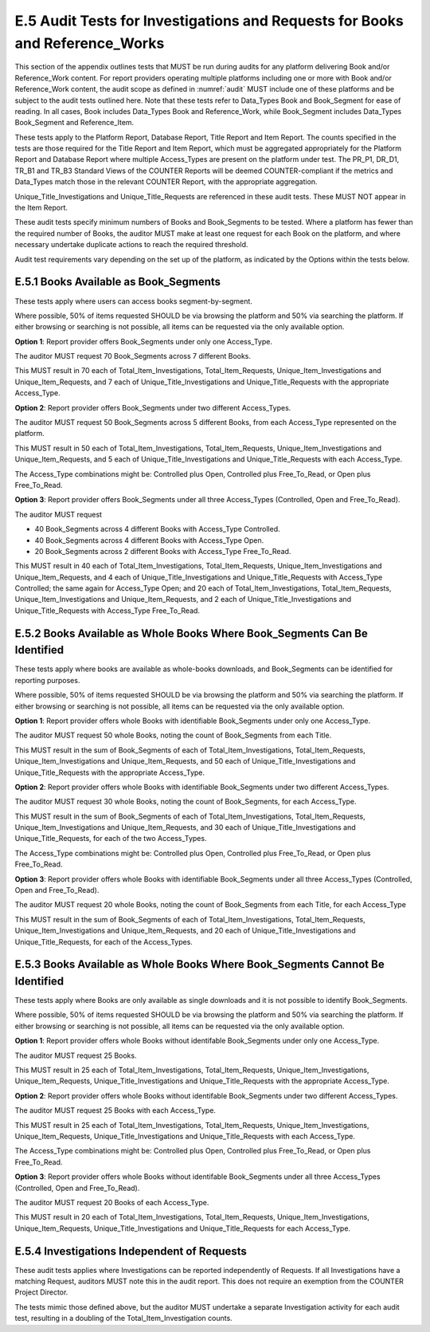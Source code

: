.. The COUNTER Code of Practice Release 5 © 2017-2023 by COUNTER
   is licensed under CC BY-SA 4.0. To view a copy of this license,
   visit https://creativecommons.org/licenses/by-sa/4.0/

E.5 Audit Tests for Investigations and Requests for Books and Reference_Works
-----------------------------------------------------------------------------

This section of the appendix outlines tests that MUST be run during audits for any platform delivering Book and/or Reference_Work content. For report providers operating multiple platforms including one or more with Book and/or Reference_Work content, the audit scope as defined in :numref:`audit` MUST include one of these platforms and be subject to the audit tests outlined here. Note that these tests refer to Data_Types Book and Book_Segment for ease of reading. In all cases, Book includes Data_Types Book and Reference_Work, while Book_Segment includes Data_Types Book_Segment and Reference_Item.

These tests apply to the Platform Report, Database Report, Title Report and Item Report. The counts specified in the tests are those required for the Title Report and Item Report, which must be aggregated appropriately for the Platform Report and Database Report where multiple Access_Types are present on the platform under test. The PR_P1, DR_D1, TR_B1 and TR_B3 Standard Views of the COUNTER Reports will be deemed COUNTER-compliant if the metrics and Data_Types match those in the relevant COUNTER Report, with the appropriate aggregation. 

Unique_Title_Investigations and Unique_Title_Requests are referenced in these audit tests. These MUST NOT appear in the Item Report.

These audit tests specify minimum numbers of Books and Book_Segments to be tested. Where a platform has fewer than the required number of Books, the auditor MUST make at least one request for each Book on the platform, and where necessary undertake duplicate actions to reach the required threshold.

Audit test requirements vary depending on the set up of the platform, as indicated by the Options within the tests below.


E.5.1 Books Available as Book_Segments
""""""""""""""""""""""""""""""""""""""

These tests apply where users can access books segment-by-segment.

Where possible, 50% of items requested SHOULD be via browsing the platform and 50% via searching the platform. If either browsing or searching is not possible, all items can be requested via the only available option.

**Option 1**: Report provider offers Book_Segments under only one Access_Type.

The auditor MUST request 70 Book_Segments across 7 different Books.

This MUST result in 70 each of Total_Item_Investigations, Total_Item_Requests, Unique_Item_Investigations and Unique_Item_Requests, and 7 each of Unique_Title_Investigations and Unique_Title_Requests with the appropriate Access_Type.

**Option 2**: Report provider offers Book_Segments under two different Access_Types.

The auditor MUST request 50 Book_Segments across 5 different Books, from each Access_Type represented on the platform.

This MUST result in 50 each of Total_Item_Investigations, Total_Item_Requests, Unique_Item_Investigations and Unique_Item_Requests, and 5 each of Unique_Title_Investigations and Unique_Title_Requests with each Access_Type.

The Access_Type combinations might be: Controlled plus Open, Controlled plus Free_To_Read, or Open plus Free_To_Read.

**Option 3**: Report provider offers Book_Segments under all three Access_Types (Controlled, Open and Free_To_Read).

The auditor MUST request

* 40 Book_Segments across 4 different Books with Access_Type Controlled.
* 40 Book_Segments across 4 different Books with Access_Type Open.
* 20 Book_Segments across 2 different Books with Access_Type Free_To_Read.

This MUST result in 40 each of Total_Item_Investigations, Total_Item_Requests, Unique_Item_Investigations and Unique_Item_Requests, and 4 each of Unique_Title_Investigations and Unique_Title_Requests with Access_Type Controlled; the same again for Access_Type Open; and 20 each of Total_Item_Investigations, Total_Item_Requests, Unique_Item_Investigations and Unique_Item_Requests, and 2 each of Unique_Title_Investigations and Unique_Title_Requests with Access_Type Free_To_Read.


E.5.2 Books Available as Whole Books Where Book_Segments Can Be Identified
""""""""""""""""""""""""""""""""""""""""""""""""""""""""""""""""""""""""""

These tests apply where books are available as whole-books downloads, and Book_Segments can be identified for reporting purposes.

Where possible, 50% of items requested SHOULD be via browsing the platform and 50% via searching the platform. If either browsing or searching is not possible, all items can be requested via the only available option.

**Option 1**: Report provider offers whole Books with identifiable Book_Segments under only one Access_Type.

The auditor MUST request 50 whole Books, noting the count of Book_Segments from each Title.

This MUST result in  the sum of Book_Segments of each of Total_Item_Investigations, Total_Item_Requests, Unique_Item_Investigations and Unique_Item_Requests, and 50 each of Unique_Title_Investigations and Unique_Title_Requests with the appropriate Access_Type.

**Option 2**: Report provider offers whole Books with identifiable Book_Segments under two different Access_Types.

The auditor MUST request 30 whole Books, noting the count of Book_Segments, for each Access_Type.

This MUST result in the sum of Book_Segments of each of Total_Item_Investigations, Total_Item_Requests, Unique_Item_Investigations and Unique_Item_Requests, and 30 each of Unique_Title_Investigations and Unique_Title_Requests, for each of the two Access_Types.

The Access_Type combinations might be: Controlled plus Open, Controlled plus Free_To_Read, or Open plus Free_To_Read.

**Option 3**: Report provider offers whole Books with identifiable Book_Segments under all three Access_Types (Controlled, Open and Free_To_Read).

The auditor MUST request 20 whole Books, noting the count of Book_Segments from each Title, for each Access_Type

This MUST result in the sum of Book_Segments of each of Total_Item_Investigations, Total_Item_Requests, Unique_Item_Investigations and Unique_Item_Requests, and 20 each of Unique_Title_Investigations and Unique_Title_Requests, for each of the Access_Types.


E.5.3 Books Available as Whole Books Where Book_Segments Cannot Be Identified
"""""""""""""""""""""""""""""""""""""""""""""""""""""""""""""""""""""""""""""

These tests apply where Books are only available as single downloads and it is not possible to identify Book_Segments.

Where possible, 50% of items requested SHOULD be via browsing the platform and 50% via searching the platform. If either browsing or searching is not possible, all items can be requested via the only available option.

**Option 1**: Report provider offers whole Books without identifable Book_Segments under only one Access_Type.

The auditor MUST request 25 Books.

This MUST result in 25 each of Total_Item_Investigations, Total_Item_Requests, Unique_Item_Investigations, Unique_Item_Requests, Unique_Title_Investigations and Unique_Title_Requests with the appropriate Access_Type.

**Option 2**: Report provider offers whole Books without identifable Book_Segments under two different Access_Types.

The auditor MUST request 25 Books with each Access_Type.

This MUST result in 25 each of Total_Item_Investigations, Total_Item_Requests, Unique_Item_Investigations, Unique_Item_Requests, Unique_Title_Investigations and Unique_Title_Requests with each Access_Type.

The Access_Type combinations might be: Controlled plus Open, Controlled plus Free_To_Read, or Open plus Free_To_Read.

**Option 3**: Report provider offers whole Books without identifable Book_Segments under all three Access_Types (Controlled, Open and Free_To_Read).

The auditor MUST request 20 Books of each Access_Type.

This MUST result in 20 each of Total_Item_Investigations, Total_Item_Requests, Unique_Item_Investigations, Unique_Item_Requests, Unique_Title_Investigations and Unique_Title_Requests for each Access_Type.


E.5.4 Investigations Independent of Requests
""""""""""""""""""""""""""""""""""""""""""""

These audit tests applies where Investigations can be reported independently of Requests. If all Investigations have a matching Request, auditors MUST note this in the audit report. This does not require an exemption from the COUNTER Project Director.

The tests mimic those defined above, but the auditor MUST undertake a separate Investigation activity for each audit test, resulting in a doubling of the Total_Item_Investigation counts.